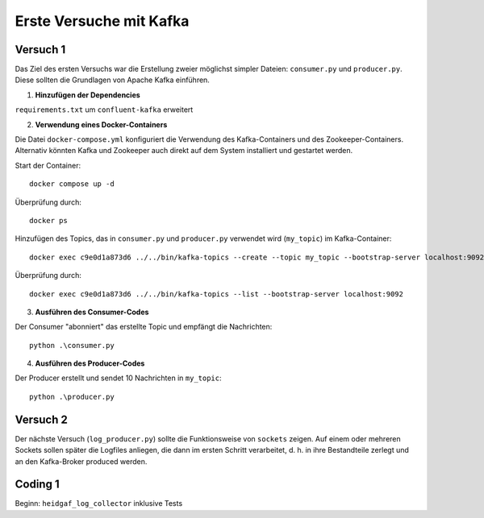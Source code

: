 Erste Versuche mit Kafka
========================

Versuch 1
---------

Das Ziel des ersten Versuchs war die Erstellung zweier möglichst simpler Dateien: ``consumer.py`` und ``producer.py``.
Diese sollten die Grundlagen von Apache Kafka einführen.

1. **Hinzufügen der Dependencies**

``requirements.txt`` um ``confluent-kafka`` erweitert

2. **Verwendung eines Docker-Containers**

Die Datei ``docker-compose.yml`` konfiguriert die Verwendung des Kafka-Containers und des Zookeeper-Containers.
Alternativ könnten Kafka und Zookeeper auch direkt auf dem System installiert und gestartet werden.

Start der Container::

    docker compose up -d

Überprüfung durch::

    docker ps

Hinzufügen des Topics, das in ``consumer.py`` und ``producer.py`` verwendet wird (``my_topic``) im Kafka-Container::

    docker exec c9e0d1a873d6 ../../bin/kafka-topics --create --topic my_topic --bootstrap-server localhost:9092 --replication-factor 1 --partitions 1

Überprüfung durch::

    docker exec c9e0d1a873d6 ../../bin/kafka-topics --list --bootstrap-server localhost:9092

3. **Ausführen des Consumer-Codes**

Der Consumer "abonniert" das erstellte Topic und empfängt die Nachrichten::

    python .\consumer.py

4. **Ausführen des Producer-Codes**

Der Producer erstellt und sendet 10 Nachrichten in ``my_topic``::

    python .\producer.py

Versuch 2
---------

Der nächste Versuch (``log_producer.py``) sollte die Funktionsweise von ``sockets`` zeigen. Auf einem oder mehreren Sockets sollen später die
Logfiles anliegen, die dann im ersten Schritt verarbeitet, d. h. in ihre Bestandteile zerlegt und an den Kafka-Broker
produced werden.

Coding 1
--------

Beginn: ``heidgaf_log_collector`` inklusive Tests